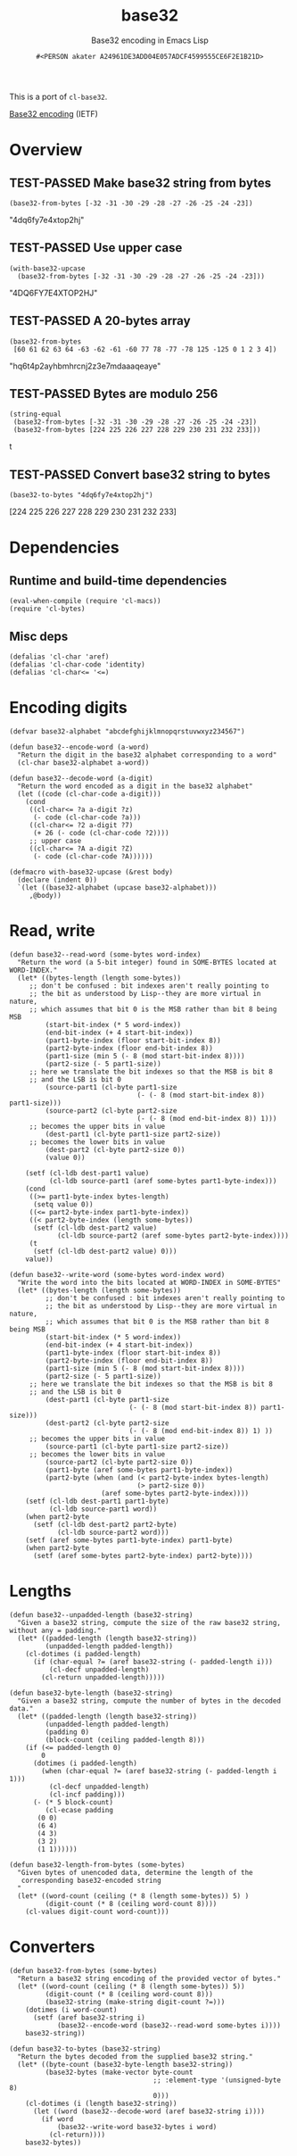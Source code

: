 # -*- coding: utf-8; mode: org-development-elisp; -*-
#+title: base32
#+subtitle: Base32 encoding in Emacs Lisp
#+author: =#<PERSON akater A24961DE3ADD04E057ADCF4599555CE6F2E1B21D>=
#+description: Base32 encoding in Emacs Lisp
#+property: header-args :tangle base32.el :lexical t
#+startup: nologdone show2levels
#+todo: TODO(t@) HOLD(h@/!) | DONE(d@)
#+todo: BUG(b@/!) | FIXED(x@)
#+todo: TEST(u) TEST-FAILED(f) | TEST-PASSED(p)
#+todo: DEPRECATED(r@) | OBSOLETE(o@)

This is a port of =cl-base32=.

[[http://tools.ietf.org/html/rfc4648][Base32 encoding]] (IETF)

* Overview
** TEST-PASSED Make base32 string from bytes
#+begin_src elisp :tangle no :results code :wrap example elisp
(base32-from-bytes [-32 -31 -30 -29 -28 -27 -26 -25 -24 -23])
#+end_src

#+EXPECTED:
#+begin_example elisp
"4dq6fy7e4xtop2hj"
#+end_example

** TEST-PASSED Use upper case
#+begin_src elisp :tangle no :results code :wrap example elisp
(with-base32-upcase
  (base32-from-bytes [-32 -31 -30 -29 -28 -27 -26 -25 -24 -23]))
#+end_src

#+EXPECTED:
#+begin_example elisp
"4DQ6FY7E4XTOP2HJ"
#+end_example

** TEST-PASSED A 20-bytes array
#+begin_src elisp :tangle no :results code :wrap example elisp
(base32-from-bytes
 [60 61 62 63 64 -63 -62 -61 -60 77 78 -77 -78 125 -125 0 1 2 3 4])
#+end_src

#+EXPECTED:
#+begin_example elisp
"hq6t4p2ayhbmhrcnj2z3e7mdaaaqeaye"
#+end_example

** TEST-PASSED Bytes are modulo 256
#+begin_src elisp :tangle no :results code :wrap example elisp
(string-equal
 (base32-from-bytes [-32 -31 -30 -29 -28 -27 -26 -25 -24 -23])
 (base32-from-bytes [224 225 226 227 228 229 230 231 232 233]))
#+end_src

#+EXPECTED:
#+begin_example elisp
t
#+end_example

** TEST-PASSED Convert base32 string to bytes
#+begin_src elisp :tangle no :results code :wrap example elisp
(base32-to-bytes "4dq6fy7e4xtop2hj")
#+end_src

#+EXPECTED:
#+begin_example elisp
[224 225 226 227 228 229 230 231 232 233]
#+end_example

* Dependencies
** Runtime and build-time dependencies
#+begin_src elisp :results none
(eval-when-compile (require 'cl-macs))
(require 'cl-bytes)
#+end_src

** Misc deps
#+begin_src elisp :results none
(defalias 'cl-char 'aref)
(defalias 'cl-char-code 'identity)
(defalias 'cl-char<= '<=)
#+end_src

* Encoding digits
#+begin_src elisp :results none
(defvar base32-alphabet "abcdefghijklmnopqrstuvwxyz234567")
#+end_src

#+begin_src elisp :results none
(defun base32--encode-word (a-word)
  "Return the digit in the base32 alphabet corresponding to a word"
  (cl-char base32-alphabet a-word))
#+end_src

#+begin_src elisp :results none
(defun base32--decode-word (a-digit)
  "Return the word encoded as a digit in the base32 alphabet"
  (let ((code (cl-char-code a-digit)))
    (cond
     ((cl-char<= ?a a-digit ?z)
      (- code (cl-char-code ?a)))
     ((cl-char<= ?2 a-digit ?7)
      (+ 26 (- code (cl-char-code ?2))))
     ;; upper case
     ((cl-char<= ?A a-digit ?Z)
      (- code (cl-char-code ?A))))))
#+end_src

#+begin_src elisp :results none
(defmacro with-base32-upcase (&rest body)
  (declare (indent 0))
  `(let ((base32-alphabet (upcase base32-alphabet)))
     ,@body))
#+end_src

* Read, write
#+begin_src elisp :results none
(defun base32--read-word (some-bytes word-index)
  "Return the word (a 5-bit integer) found in SOME-BYTES located at WORD-INDEX."
  (let* ((bytes-length (length some-bytes))
	 ;; don't be confused : bit indexes aren't really pointing to
	 ;; the bit as understood by Lisp--they are more virtual in nature,
	 ;; which assumes that bit 0 is the MSB rather than bit 8 being MSB
         (start-bit-index (* 5 word-index))
         (end-bit-index (+ 4 start-bit-index))
         (part1-byte-index (floor start-bit-index 8)) 
         (part2-byte-index (floor end-bit-index 8))
         (part1-size (min 5 (- 8 (mod start-bit-index 8))))
         (part2-size (- 5 part1-size))
	 ;; here we translate the bit indexes so that the MSB is bit 8
	 ;; and the LSB is bit 0
         (source-part1 (cl-byte part1-size 
                                (- (- 8 (mod start-bit-index 8)) part1-size)))
         (source-part2 (cl-byte part2-size 
                                (- (- 8 (mod end-bit-index 8)) 1)))
	 ;; becomes the upper bits in value
         (dest-part1 (cl-byte part1-size part2-size)) 
	 ;; becomes the lower bits in value
         (dest-part2 (cl-byte part2-size 0)) 
         (value 0))
    
    (setf (cl-ldb dest-part1 value)
          (cl-ldb source-part1 (aref some-bytes part1-byte-index)))
    (cond
     ((>= part1-byte-index bytes-length)
      (setq value 0))
     ((<= part2-byte-index part1-byte-index))
     ((< part2-byte-index (length some-bytes))
      (setf (cl-ldb dest-part2 value)
            (cl-ldb source-part2 (aref some-bytes part2-byte-index))))
     (t
      (setf (cl-ldb dest-part2 value) 0)))
    value))
#+end_src

#+begin_src elisp :results none
(defun base32--write-word (some-bytes word-index word)
  "Write the word into the bits located at WORD-INDEX in SOME-BYTES"
  (let* ((bytes-length (length some-bytes))
         ;; don't be confused : bit indexes aren't really pointing to
         ;; the bit as understood by Lisp--they are more virtual in nature,
         ;; which assumes that bit 0 is the MSB rather than bit 8 being MSB
         (start-bit-index (* 5 word-index))
         (end-bit-index (+ 4 start-bit-index))
         (part1-byte-index (floor start-bit-index 8)) 
         (part2-byte-index (floor end-bit-index 8))
         (part1-size (min 5 (- 8 (mod start-bit-index 8))))
         (part2-size (- 5 part1-size))
	 ;; here we translate the bit indexes so that the MSB is bit 8
	 ;; and the LSB is bit 0
         (dest-part1 (cl-byte part1-size 
                              (- (- 8 (mod start-bit-index 8)) part1-size)))
         (dest-part2 (cl-byte part2-size 
                              (- (- 8 (mod end-bit-index 8)) 1) ))
	 ;; becomes the upper bits in value
         (source-part1 (cl-byte part1-size part2-size)) 
	 ;; becomes the lower bits in value
         (source-part2 (cl-byte part2-size 0))   
         (part1-byte (aref some-bytes part1-byte-index))
         (part2-byte (when (and (< part2-byte-index bytes-length)
                                (> part2-size 0)) 
                       (aref some-bytes part2-byte-index))))
    (setf (cl-ldb dest-part1 part1-byte)
          (cl-ldb source-part1 word))
    (when part2-byte
      (setf (cl-ldb dest-part2 part2-byte)
            (cl-ldb source-part2 word)))    
    (setf (aref some-bytes part1-byte-index) part1-byte)
    (when part2-byte
      (setf (aref some-bytes part2-byte-index) part2-byte))))
#+end_src

* Lengths
#+begin_src elisp :results none
(defun base32--unpadded-length (base32-string)
  "Given a base32 string, compute the size of the raw base32 string, without any = padding."
  (let* ((padded-length (length base32-string))
         (unpadded-length padded-length))
    (cl-dotimes (i padded-length)
      (if (char-equal ?= (aref base32-string (- padded-length i)))
          (cl-decf unpadded-length)
        (cl-return unpadded-length)))))
#+end_src

#+begin_src elisp :results none
(defun base32-byte-length (base32-string)
  "Given a base32 string, compute the number of bytes in the decoded data."
  (let* ((padded-length (length base32-string))
         (unpadded-length padded-length)
         (padding 0)
         (block-count (ceiling padded-length 8)))
    (if (<= padded-length 0)
        0
      (dotimes (i padded-length)
        (when (char-equal ?= (aref base32-string (- padded-length i 1)))
          (cl-decf unpadded-length)
          (cl-incf padding)))
      (- (* 5 block-count)
         (cl-ecase padding
	   (0 0)
	   (6 4)
	   (4 3)
	   (3 2)
	   (1 1))))))
#+end_src

#+begin_src elisp :results none
(defun base32-length-from-bytes (some-bytes)
  "Given bytes of unencoded data, determine the length of the
   corresponding base32-encoded string
  "
  (let* ((word-count (ceiling (* 8 (length some-bytes)) 5) )
         (digit-count (* 8 (ceiling word-count 8))))
    (cl-values digit-count word-count)))
#+end_src

* Converters
#+begin_src elisp :results none
(defun base32-from-bytes (some-bytes)
  "Return a base32 string encoding of the provided vector of bytes."
  (let* ((word-count (ceiling (* 8 (length some-bytes)) 5))
         (digit-count (* 8 (ceiling word-count 8)))
         (base32-string (make-string digit-count ?=)))
    (dotimes (i word-count)
      (setf (aref base32-string i)
            (base32--encode-word (base32--read-word some-bytes i))))
    base32-string))
#+end_src

#+begin_src elisp :results none
(defun base32-to-bytes (base32-string)
  "Return the bytes decoded from the supplied base32 string."
  (let* ((byte-count (base32-byte-length base32-string))
         (base32-bytes (make-vector byte-count
                                    ;; :element-type '(unsigned-byte 8) 
                                    0)))
    (cl-dotimes (i (length base32-string))
      (let ((word (base32--decode-word (aref base32-string i))))
        (if word
            (base32--write-word base32-bytes i word)
          (cl-return))))
    base32-bytes))
#+end_src
